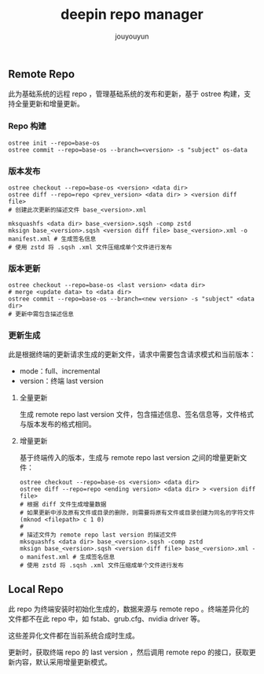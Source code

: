 # % Options Settings: https://orgmode.org/manual/Export-Settings.html
#+OPTIONS: timestamp:nil ^:nil <:nil p:t prop:t tags:t tasks:t todo:t
#+LATEX_CLASS: article
#+LaTeX_CLASS_OPTIONS: [a4paper,12pt]
#+LATEX_HEADER: \usepackage{booktabs}
# % to include pdf/eps/png files
#+LATEX_HEADER: \usepackage{indentfirst}
#+LATEX_HEADER: \usepackage{graphicx}
# % useful to add 'todo' markers
#+LaTeX_HEADER: \usepackage{todonotes}
#+LaTeX_HEADER: \setlength{\marginparwidth}{2cm} % fix todonotes warning
# % hyperrefs
#+LaTeX_HEADER: \usepackage{hyperref}
# % ----------------- Code blocks ----------------
# % Dependencies: pip install pygments
# % nice source code formatting
#+LaTeX_HEADER: \usepackage{xcolor}
#+LaTeX_HEADER: \definecolor{bg}{rgb}{0.98,0.98,0.98}
#+LaTeX_HEADER: \usepackage[cache=false]{minted}
#+LaTeX_HEADER: \setminted{
#+LaTeX_HEADER:   fontsize=\small,
#+LaTeX_HEADER:   baselinestretch=1,
#+LaTeX_HEADER:   xleftmargin=4em,
#+LaTeX_HEADER:   breaklines,
#+LaTeX_HEADER:   mathescape,
#+LaTeX_HEADER:   linenos,
#+LaTeX_HEADER:   numbersep=5pt,
#+LaTeX_HEADER:   frame=leftline,
#+LaTeX_HEADER:   framesep=2mm,
#+LaTeX_HEADER:   autogobble,
#+LaTeX_HEADER:   style=tango,
#+LaTeX_HEADER:   bgcolor=bg
#+LaTeX_HEADER: }
# % change style of section headings
#+LaTeX_HEADER: \usepackage{sectsty}
#+LaTeX_HEADER: \allsectionsfont{\sffamily}
# % only required for orgmode ticked TODO items, can remove
#+LaTeX_HEADER: \usepackage{amssymb}
# % only required for underlining text
#+LaTeX_HEADER: \usepackage[normalem]{ulem}
# % often use this in differential operators:
#+LaTeX_HEADER: \renewcommand{\d}{\ensuremath{\mathrm{d}}}
# % allow more reasonable text width for most documents than LaTeX default
#+LaTeX_HEADER: \setlength{\textheight}{21cm}
#+LaTeX_HEADER: \setlength{\textwidth}{16cm}
# % reduce left and right margins accordingly
#+LaTeX_HEADER: \setlength{\evensidemargin}{-0cm}
#+LaTeX_HEADER: \setlength{\oddsidemargin}{-0cm}
# % reduce top margin
#+LaTeX_HEADER: \setlength{\topmargin}{0cm}
# % references formats
#+LaTeX_HEADER: \usepackage[round]{natbib}
# % Chinese supported
#+LATEX_HEADER: \usepackage{ctex}
# % Increase default line spacing a little
#+LATEX_HEADER: \usepackage{setspace}
#+LATEX_HEADER: \renewcommand{\baselinestretch}{1.5}
#+LATEX_HEADER: \setlength{\parskip}{0.8em}
# % Line & paragraph space end
# % item list margin
#+LATEX_HEADER: \usepackage{enumitem}
# % Breaking Page Between Title and Toc
#+LATEX_HEADER: \makeatletter \def\@maketitle{\null \begin{center} {\vskip 5em \Huge \@title} \vskip 30em {\LARGE \@author} \vskip 3em {\LARGE \@date} \end{center} \newpage} \makeatother
# % End of Breaking Page Between Title and Toc
#+LATEX_HEADER: \renewcommand\contentsname{目录}
# Generate Tex File: C-c C-e l l; then replace verbatim with minted, and must special the code language
#+LATEX_HEADER: % Generate PDF: xelatex -shell-escape <tex file>
#+AUTHOR: jouyouyun
#+EMAIL: yanbowen717@gmail.com
#+TITLE: deepin repo manager

#+latex: \newpage
** Remote Repo
此为基础系统的远程 repo ，管理基础系统的发布和更新，基于 ostree 构建，支持全量更新和增量更新。

*** Repo 构建
#+begin_src shell
ostree init --repo=base-os
ostree commit --repo=base-os --branch=<version> -s "subject" os-data
#+end_src

*** 版本发布
#+begin_src shell
ostree checkout --repo=base-os <version> <data dir>
ostree diff --repo=repo <prev_version> <data dir> > <version diff file>
# 创建此次更新的描述文件 base_<version>.xml

mksquashfs <data dir> base_<version>.sqsh -comp zstd
mksign base_<version>.sqsh <version diff file> base_<version>.xml -o manifest.xml # 生成签名信息
# 使用 zstd 将 .sqsh .xml 文件压缩成单个文件进行发布
#+end_src

*** 版本更新
#+begin_src shell
ostree checkout --repo=base-os <last version> <data dir>
# merge <update data> to <data dir>
ostree commit --repo=base-os --branch=<new version> -s "subject" <data dir>
# 更新中需包含描述信息
#+end_src

*** 更新生成
此是根据终端的更新请求生成的更新文件，请求中需要包含请求模式和当前版本：
+ mode：full、incremental
+ version：终端 last version

**** 全量更新
生成 remote repo last version 文件，包含描述信息、签名信息等，文件格式与版本发布的格式相同。

**** 增量更新
基于终端传入的版本，生成与 remote repo last version 之间的增量更新文件：
#+begin_src shell
ostree checkout --repo=base-os <version> <data dir>
ostree diff --repo=repo <ending version> <data dir> > <version diff file>
# 根据 diff 文件生成增量数据
# 如果更新中涉及原有文件或目录的删除，则需要将原有文件或目录创建为同名的字符文件(mknod <filepath> c 1 0)
#
# 描述文件为 remote repo last version 的描述文件
mksquashfs <data dir> base_<version>.sqsh -comp zstd
mksign base_<version>.sqsh <version diff file> base_<version>.xml -o manifest.xml # 生成签名信息
# 使用 zstd 将 .sqsh .xml 文件压缩成单个文件进行发布
#+end_src

** Local Repo
此 repo 为终端安装时初始化生成的，数据来源与 remote repo 。终端差异化的文件都不在此 repo 中，如 fstab、grub.cfg、nvidia driver 等。

这些差异化文件都在当前系统合成时生成。

更新时，获取终端 repo 的 last version ，然后调用 remote repo 的接口，获取更新内容，默认采用增量更新模式。
